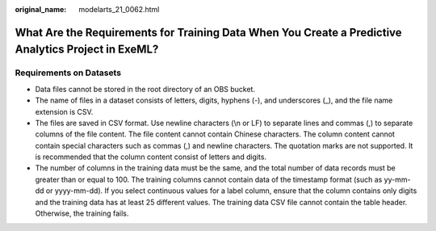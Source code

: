 :original_name: modelarts_21_0062.html

.. _modelarts_21_0062:

What Are the Requirements for Training Data When You Create a Predictive Analytics Project in ExeML?
====================================================================================================

Requirements on Datasets
------------------------

-  Data files cannot be stored in the root directory of an OBS bucket.
-  The name of files in a dataset consists of letters, digits, hyphens (-), and underscores (_), and the file name extension is CSV.
-  The files are saved in CSV format. Use newline characters (\\n or LF) to separate lines and commas (,) to separate columns of the file content. The file content cannot contain Chinese characters. The column content cannot contain special characters such as commas (,) and newline characters. The quotation marks are not supported. It is recommended that the column content consist of letters and digits.
-  The number of columns in the training data must be the same, and the total number of data records must be greater than or equal to 100. The training columns cannot contain data of the timestamp format (such as yy-mm-dd or yyyy-mm-dd). If you select continuous values for a label column, ensure that the column contains only digits and the training data has at least 25 different values. The training data CSV file cannot contain the table header. Otherwise, the training fails.
